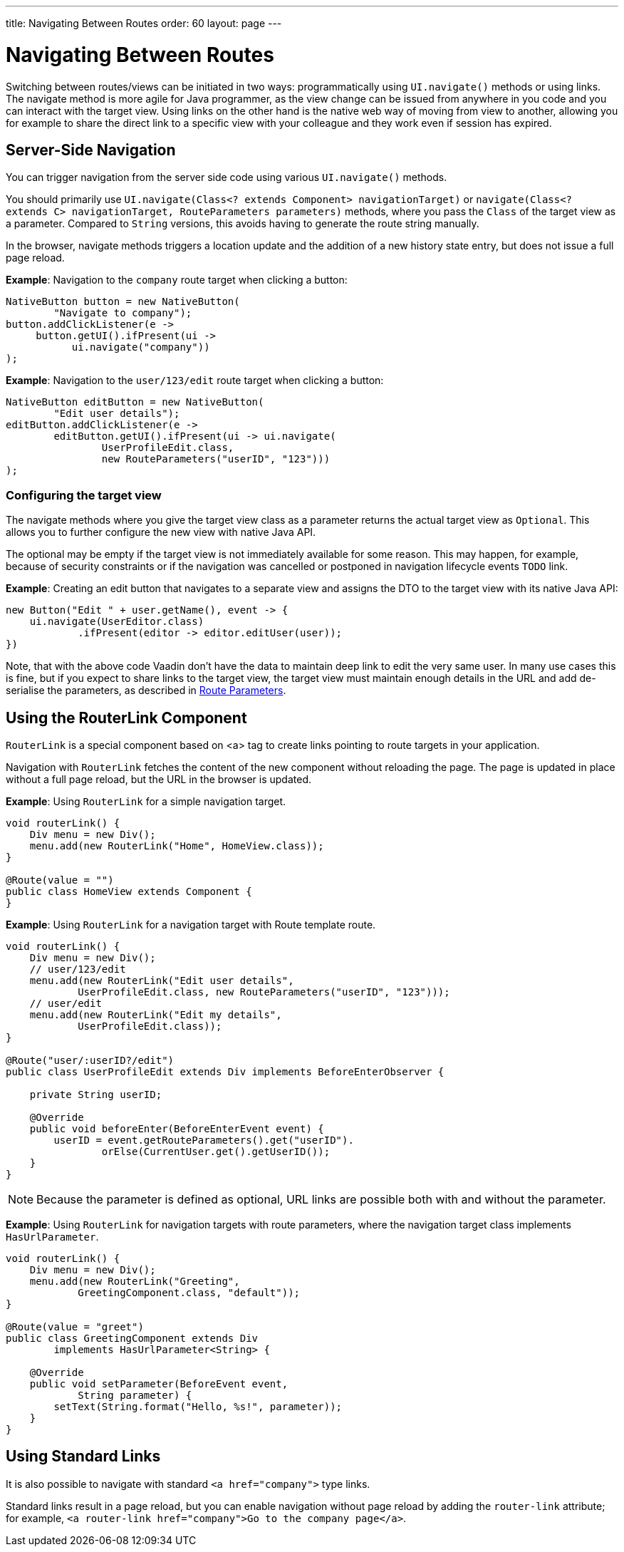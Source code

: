 ---
title: Navigating Between Routes
order: 60
layout: page
---

= Navigating Between Routes

Switching between routes/views can be initiated in two ways: programmatically using [methodname]`UI.navigate()` methods or using links. The navigate method is more agile for Java programmer, as the view change can be issued from anywhere in you code and you can interact with the target view. Using links on the other hand is the native web way of moving from view to another, allowing you for example to share the direct link to a specific view with your colleague and they work even if session has expired.


== Server-Side Navigation

You can trigger navigation from the server side code using various [methodname]`UI.navigate()` methods.

You should primarily use [methodname]`UI.navigate(Class<? extends Component> navigationTarget)` or [methodname]`navigate(Class<? extends C> navigationTarget, RouteParameters parameters)` methods, where you pass the [classname]`Class` of the target view as a parameter.
Compared to [classname]`String` versions, this avoids having to generate the route string manually.

In the browser, navigate methods triggers a location update and the addition of a new history state entry, but does not issue a full page reload.

*Example*: Navigation to the `company` route target when clicking a button:

[source,java]
----
NativeButton button = new NativeButton(
        "Navigate to company");
button.addClickListener(e ->
     button.getUI().ifPresent(ui ->
           ui.navigate("company"))
);
----

*Example*: Navigation to the `user/123/edit` route target when clicking a button:

[source,java]
----
NativeButton editButton = new NativeButton(
        "Edit user details");
editButton.addClickListener(e ->
        editButton.getUI().ifPresent(ui -> ui.navigate(
                UserProfileEdit.class,
                new RouteParameters("userID", "123")))
);
----

[role="since:com.vaadin:vaadin@V23.2"]
=== Configuring the target view

The navigate methods where you give the target view class as a parameter returns the actual target view as [classname]`Optional`. This allows you to further configure the new view with native Java API. 

The optional may be empty if the target view is not immediately available for some reason.
This may happen, for example, because of security constraints or if the navigation was cancelled or postponed in navigation lifecycle events `TODO` link.

*Example*: Creating an edit button that navigates to a separate view and assigns the DTO to the target view with its native Java API:

[source,java]
----
new Button("Edit " + user.getName(), event -> {
    ui.navigate(UserEditor.class)
            .ifPresent(editor -> editor.editUser(user));
})
----

Note, that with the above code Vaadin don't have the data to maintain deep link to edit the very same user. 
In many use cases this is fine, but if you expect to share links to the target view, the target view must maintain enough details in the URL and add de-serialise the parameters, as described in <<route-parameters#, Route Parameters>>.

== Using the RouterLink Component

[classname]`RouterLink` is a special component based on <a> tag to create links pointing to route targets in your application.

Navigation with [classname]`RouterLink` fetches the content of the new component without reloading the page.
The page is updated in place without a full page reload, but the URL in the browser is updated.

*Example*: Using [classname]`RouterLink` for a simple navigation target.
[source,java]
----
void routerLink() {
    Div menu = new Div();
    menu.add(new RouterLink("Home", HomeView.class));
}

@Route(value = "")
public class HomeView extends Component {
}
----

*Example*: Using [classname]`RouterLink` for a navigation target with Route template route.
[source,java]
----
void routerLink() {
    Div menu = new Div();
    // user/123/edit
    menu.add(new RouterLink("Edit user details",
            UserProfileEdit.class, new RouteParameters("userID", "123")));
    // user/edit
    menu.add(new RouterLink("Edit my details",
            UserProfileEdit.class));
}

@Route("user/:userID?/edit")
public class UserProfileEdit extends Div implements BeforeEnterObserver {

    private String userID;

    @Override
    public void beforeEnter(BeforeEnterEvent event) {
        userID = event.getRouteParameters().get("userID").
                orElse(CurrentUser.get().getUserID());
    }
}
----

[NOTE]
Because the parameter is defined as optional, URL links are possible both with and without the parameter.

*Example*: Using [classname]`RouterLink` for navigation targets with route parameters, where the navigation target class implements [interfacename]`HasUrlParameter`.
[source,java]
----
void routerLink() {
    Div menu = new Div();
    menu.add(new RouterLink("Greeting",
            GreetingComponent.class, "default"));
}

@Route(value = "greet")
public class GreetingComponent extends Div
        implements HasUrlParameter<String> {

    @Override
    public void setParameter(BeforeEvent event,
            String parameter) {
        setText(String.format("Hello, %s!", parameter));
    }
}
----

== Using Standard Links

It is also possible to navigate with standard `<a href="company">` type links.

Standard links result in a page reload, but you can enable navigation without page reload by adding the `router-link` attribute; for example, `<a router-link href="company">Go to the company page</a>`.

